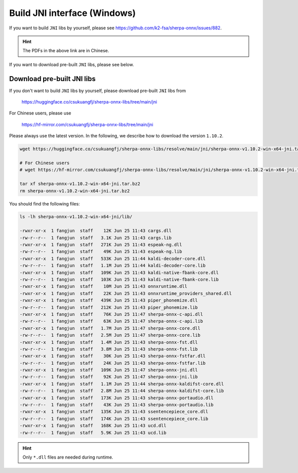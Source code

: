 .. _sherpa-onnx-jni-windows-build:

Build JNI interface (Windows)
=============================

If you want to build ``JNI`` libs by yourself, please see `<https://github.com/k2-fsa/sherpa-onnx/issues/882>`_.

.. hint::

   The PDFs in the above link are in Chinese.

If you want to download pre-built ``JNI`` libs, please see below.

Download pre-built JNI libs
---------------------------

If you don't want to build ``JNI`` libs by yourself, please download pre-built ``JNI``
libs from

    `<https://huggingface.co/csukuangfj/sherpa-onnx-libs/tree/main/jni>`_

For Chinese users, please use

  `<https://hf-mirror.com/csukuangfj/sherpa-onnx-libs/tree/main/jni>`_

Please always use the latest version. In the following, we describe how to download
the version ``1.10.2``.

.. code-block:: bash

   wget https://huggingface.co/csukuangfj/sherpa-onnx-libs/resolve/main/jni/sherpa-onnx-v1.10.2-win-x64-jni.tar.bz2

   # For Chinese users
   # wget https://hf-mirror.com/csukuangfj/sherpa-onnx-libs/resolve/main/jni/sherpa-onnx-v1.10.2-win-x64-jni.tar.bz2

   tar xf sherpa-onnx-v1.10.2-win-x64-jni.tar.bz2
   rm sherpa-onnx-v1.10.2-win-x64-jni.tar.bz2

You should find the following files:

.. code-block:: bash

  ls -lh sherpa-onnx-v1.10.2-win-x64-jni/lib/

  -rwxr-xr-x  1 fangjun  staff    12K Jun 25 11:43 cargs.dll
  -rw-r--r--  1 fangjun  staff   3.1K Jun 25 11:43 cargs.lib
  -rwxr-xr-x  1 fangjun  staff   271K Jun 25 11:43 espeak-ng.dll
  -rw-r--r--  1 fangjun  staff    49K Jun 25 11:43 espeak-ng.lib
  -rwxr-xr-x  1 fangjun  staff   533K Jun 25 11:44 kaldi-decoder-core.dll
  -rw-r--r--  1 fangjun  staff   1.1M Jun 25 11:44 kaldi-decoder-core.lib
  -rwxr-xr-x  1 fangjun  staff   109K Jun 25 11:43 kaldi-native-fbank-core.dll
  -rw-r--r--  1 fangjun  staff   103K Jun 25 11:43 kaldi-native-fbank-core.lib
  -rwxr-xr-x  1 fangjun  staff    10M Jun 25 11:43 onnxruntime.dll
  -rwxr-xr-x  1 fangjun  staff    22K Jun 25 11:43 onnxruntime_providers_shared.dll
  -rwxr-xr-x  1 fangjun  staff   439K Jun 25 11:43 piper_phonemize.dll
  -rw-r--r--  1 fangjun  staff   212K Jun 25 11:43 piper_phonemize.lib
  -rwxr-xr-x  1 fangjun  staff    76K Jun 25 11:47 sherpa-onnx-c-api.dll
  -rw-r--r--  1 fangjun  staff    63K Jun 25 11:47 sherpa-onnx-c-api.lib
  -rwxr-xr-x  1 fangjun  staff   1.7M Jun 25 11:47 sherpa-onnx-core.dll
  -rw-r--r--  1 fangjun  staff   2.5M Jun 25 11:47 sherpa-onnx-core.lib
  -rwxr-xr-x  1 fangjun  staff   1.4M Jun 25 11:43 sherpa-onnx-fst.dll
  -rw-r--r--  1 fangjun  staff   3.8M Jun 25 11:43 sherpa-onnx-fst.lib
  -rwxr-xr-x  1 fangjun  staff    30K Jun 25 11:43 sherpa-onnx-fstfar.dll
  -rw-r--r--  1 fangjun  staff    24K Jun 25 11:43 sherpa-onnx-fstfar.lib
  -rwxr-xr-x  1 fangjun  staff   109K Jun 25 11:47 sherpa-onnx-jni.dll
  -rw-r--r--  1 fangjun  staff    92K Jun 25 11:47 sherpa-onnx-jni.lib
  -rwxr-xr-x  1 fangjun  staff   1.1M Jun 25 11:44 sherpa-onnx-kaldifst-core.dll
  -rw-r--r--  1 fangjun  staff   2.8M Jun 25 11:44 sherpa-onnx-kaldifst-core.lib
  -rwxr-xr-x  1 fangjun  staff   173K Jun 25 11:43 sherpa-onnx-portaudio.dll
  -rw-r--r--  1 fangjun  staff    43K Jun 25 11:43 sherpa-onnx-portaudio.lib
  -rwxr-xr-x  1 fangjun  staff   135K Jun 25 11:43 ssentencepiece_core.dll
  -rw-r--r--  1 fangjun  staff   174K Jun 25 11:43 ssentencepiece_core.lib
  -rwxr-xr-x  1 fangjun  staff   168K Jun 25 11:43 ucd.dll
  -rw-r--r--  1 fangjun  staff   5.9K Jun 25 11:43 ucd.lib

.. hint::

   Only ``*.dll`` files are needed during runtime.
